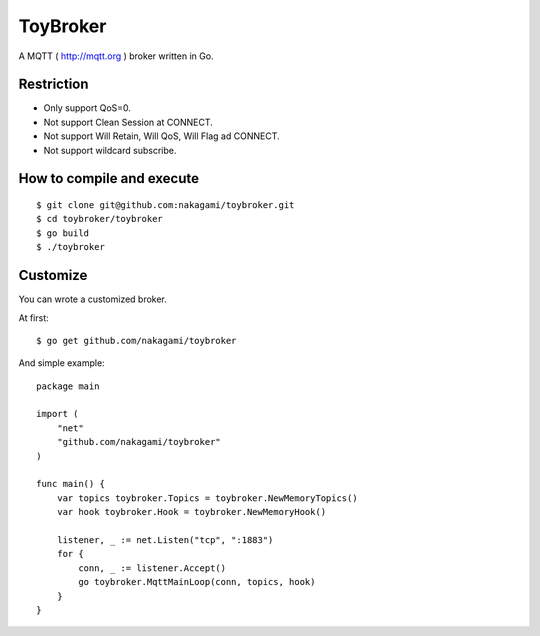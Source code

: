 ================
ToyBroker
================

A MQTT ( http://mqtt.org ) broker written in Go.


Restriction
-----------------------------

- Only support QoS=0.
- Not support Clean Session at CONNECT.
- Not support Will Retain, Will QoS, Will Flag ad CONNECT.
- Not support wildcard subscribe.


How to compile and execute
-----------------------------

::

   $ git clone git@github.com:nakagami/toybroker.git
   $ cd toybroker/toybroker
   $ go build
   $ ./toybroker


Customize
----------------------

You can wrote a customized broker.

At first::

   $ go get github.com/nakagami/toybroker

And simple example::

   package main

   import (
       "net"
       "github.com/nakagami/toybroker"
   )

   func main() {
       var topics toybroker.Topics = toybroker.NewMemoryTopics()
       var hook toybroker.Hook = toybroker.NewMemoryHook()

       listener, _ := net.Listen("tcp", ":1883")
       for {
           conn, _ := listener.Accept()
           go toybroker.MqttMainLoop(conn, topics, hook)
       }
   }
